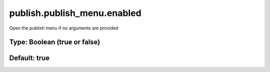 ============================
publish.publish_menu.enabled
============================

Open the publish menu if no arguments are provided

Type: Boolean (true or false)
~~~~~~~~~~~~~~~~~~~~~~~~~~~~~
Default: **true**
~~~~~~~~~~~~~~~~~
